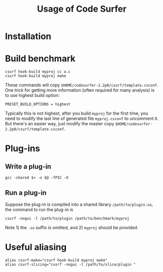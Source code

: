 #+TITLE: Usage of Code Surfer

* Installation

* Build benchmark
#+BEGIN_EXAMPLE
csurf hook-build myproj cc a.c
csurf hook-build myproj make
#+END_EXAMPLE

These commands will copy =$HOME/codesurfer-2.2p0/csurf/template.csconf=.
One trick for getting more information (often required for many analysis)
is to use highest build option:
#+BEGIN_EXAMPLE
PRESET_BUILD_OPTIONS = highest
#+END_EXAMPLE

Typically this is not highest, after you build =myproj= for the first time,
you need to modify the last line of generated file =myproj.csconf= to uncomment it.
But there's an easier way, just modify the master copy =$HOME/codesurfer-2.2p0/csurf/template.csconf=.

* Plug-ins
** Write a plug-in
#+BEGIN_EXAMPLE
gcc -shared $< -o $@ -fPIC -O
#+END_EXAMPLE

** Run a plug-in

Suppose the plug-in is compiled into a shared library =/path/to/plugin.so=,
the command to run the plug-in is
#+BEGIN_EXAMPLE
csurf -nogui -l /path/to/plugin /path/to/benchmark/myproj
#+END_EXAMPLE

Note 1) the =.so= suffix is omitted, and 2) =myproj= should be provided.

* Useful aliasing
#+BEGIN_EXAMPLE
alias csurf-make="csurf hook-build myproj make"
alias csurf-slicing="cusrf -nogui -l /path/to/slice/plugin "
#+END_EXAMPLE
